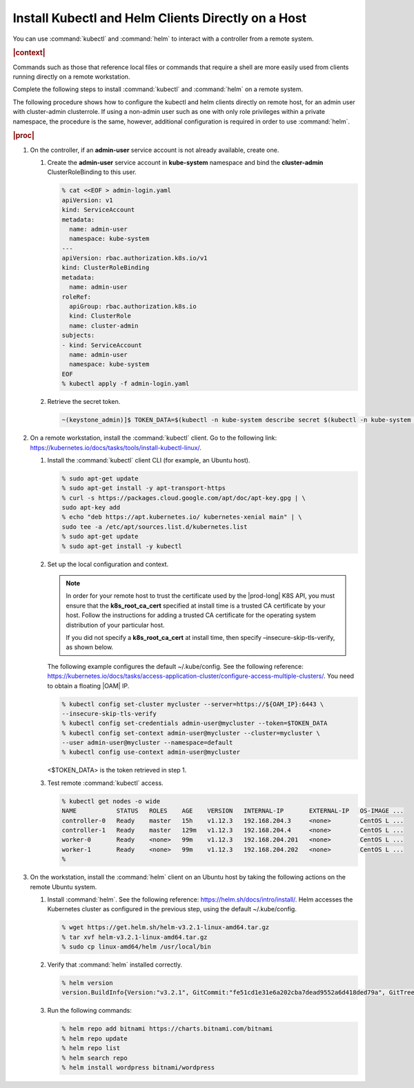 
.. iqi1581955028595
.. _security-install-kubectl-and-helm-clients-directly-on-a-host:

===================================================
Install Kubectl and Helm Clients Directly on a Host
===================================================

You can use :command:`kubectl` and :command:`helm` to interact with a
controller from a remote system.

.. rubric:: |context|

Commands such as those that reference local files or commands that require
a shell are more easily used from clients running directly on a remote
workstation.

Complete the following steps to install :command:`kubectl` and
:command:`helm` on a remote system.

The following procedure shows how to configure the kubectl and helm clients
directly on remote host, for an admin user with cluster-admin clusterrole.
If using a non-admin user such as one with only role privileges within a
private namespace, the procedure is the same, however, additional
configuration is required in order to use :command:`helm`.

.. rubric:: |proc|

.. _security-install-kubectl-and-helm-clients-directly-on-a-host-steps-f54-qqd-tkb:

#.  On the controller, if an **admin-user** service account is not already available, create one.

    #.  Create the **admin-user** service account in **kube-system**
        namespace and bind the **cluster-admin** ClusterRoleBinding to this user.

        .. code-block:: none

            % cat <<EOF > admin-login.yaml
            apiVersion: v1
            kind: ServiceAccount
            metadata:
              name: admin-user
              namespace: kube-system
            ---
            apiVersion: rbac.authorization.k8s.io/v1
            kind: ClusterRoleBinding
            metadata:
              name: admin-user
            roleRef:
              apiGroup: rbac.authorization.k8s.io
              kind: ClusterRole
              name: cluster-admin
            subjects:
            - kind: ServiceAccount
              name: admin-user
              namespace: kube-system
            EOF
            % kubectl apply -f admin-login.yaml

    #.  Retrieve the secret token.

        .. code-block:: none

            ~(keystone_admin)]$ TOKEN_DATA=$(kubectl -n kube-system describe secret $(kubectl -n kube-system get secret | grep admin-user | awk '{print $1}') | grep "token:" | awk '{print $2}')


#.  On a remote workstation, install the :command:`kubectl` client. Go to the
    following link: `https://kubernetes.io/docs/tasks/tools/install-kubectl-linux/
    <https://kubernetes.io/docs/tasks/tools/install-kubectl-linux/>`__.

    #.  Install the :command:`kubectl` client CLI (for example, an Ubuntu host).

        .. code-block:: none

            % sudo apt-get update
            % sudo apt-get install -y apt-transport-https
            % curl -s https://packages.cloud.google.com/apt/doc/apt-key.gpg | \
            sudo apt-key add
            % echo "deb https://apt.kubernetes.io/ kubernetes-xenial main" | \
            sudo tee -a /etc/apt/sources.list.d/kubernetes.list
            % sudo apt-get update
            % sudo apt-get install -y kubectl

    #.  Set up the local configuration and context.

        .. note::
            In order for your remote host to trust the certificate used by
            the |prod-long| K8S API, you must ensure that the
            **k8s\_root\_ca\_cert** specified at install time is a trusted
            CA certificate by your host. Follow the instructions for adding
            a trusted CA certificate for the operating system distribution
            of your particular host.

            If you did not specify a **k8s\_root\_ca\_cert** at install
            time, then specify –insecure-skip-tls-verify, as shown below.

        The following example configures the default ~/.kube/config. See the
        following reference:
        `https://kubernetes.io/docs/tasks/access-application-cluster/configure-access-multiple-clusters/
        <https://kubernetes.io/docs/tasks/access-application-cluster/configure-access-multiple-clusters/>`__.
        You need to obtain a floating |OAM| IP.

        .. code-block:: none

            % kubectl config set-cluster mycluster --server=https://${OAM_IP}:6443 \
            --insecure-skip-tls-verify
            % kubectl config set-credentials admin-user@mycluster --token=$TOKEN_DATA
            % kubectl config set-context admin-user@mycluster --cluster=mycluster \
            --user admin-user@mycluster --namespace=default
            % kubectl config use-context admin-user@mycluster

        <$TOKEN\_DATA> is the token retrieved in step 1.

    #.  Test remote :command:`kubectl` access.

        .. code-block:: none

            % kubectl get nodes -o wide
            NAME           STATUS   ROLES    AGE    VERSION   INTERNAL-IP       EXTERNAL-IP   OS-IMAGE ...
            controller-0   Ready    master   15h    v1.12.3   192.168.204.3     <none>        CentOS L ...
            controller-1   Ready    master   129m   v1.12.3   192.168.204.4     <none>        CentOS L ...
            worker-0       Ready    <none>   99m    v1.12.3   192.168.204.201   <none>        CentOS L ...
            worker-1       Ready    <none>   99m    v1.12.3   192.168.204.202   <none>        CentOS L ...
            %

#.  On the workstation, install the :command:`helm` client on an Ubuntu
    host by taking the following actions on the remote Ubuntu system.

    #.  Install :command:`helm`. See the following reference:
        `https://helm.sh/docs/intro/install/
        <https://helm.sh/docs/intro/install/>`__. Helm accesses the Kubernetes
        cluster as configured in the previous step, using the default ~/.kube/config.

        .. code-block:: none

            % wget https://get.helm.sh/helm-v3.2.1-linux-amd64.tar.gz
            % tar xvf helm-v3.2.1-linux-amd64.tar.gz
            % sudo cp linux-amd64/helm /usr/local/bin


    #.  Verify that :command:`helm` installed correctly.

        .. code-block:: none

            % helm version
            version.BuildInfo{Version:"v3.2.1", GitCommit:"fe51cd1e31e6a202cba7dead9552a6d418ded79a", GitTreeState:"clean", GoVersion:"go1.13.10"}

    #.  Run the following commands:

        .. code-block:: none

            % helm repo add bitnami https://charts.bitnami.com/bitnami
            % helm repo update
            % helm repo list
            % helm search repo
            % helm install wordpress bitnami/wordpress

.. seealso::

    :ref:`Configure Container-backed Remote CLIs and Clients
    <security-configure-container-backed-remote-clis-and-clients>`

    :ref:`Using Container-backed Remote CLIs and Clients
    <using-container-backed-remote-clis-and-clients>`

    :ref:`Configure Remote Helm v2 Client
    <configure-remote-helm-client-for-non-admin-users>`


